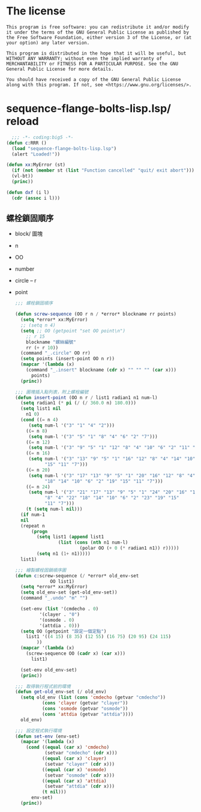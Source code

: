 * The license
  #+begin_src text
    This program is free software: you can redistribute it and/or modify it under the terms of the GNU General Public License as published by the Free Software Foundation, either version 3 of the License, or (at your option) any later version.

    This program is distributed in the hope that it will be useful, but WITHOUT ANY WARRANTY; without even the implied warranty of MERCHANTABILITY or FITNESS FOR A PARTICULAR PURPOSE. See the GNU General Public License for more details.

    You should have received a copy of the GNU General Public License along with this program. If not, see <https://www.gnu.org/licenses/>. 
  #+end_src
* sequence-flange-bolts-lisp.lsp/ reload
#+begin_src lisp :tangle sequence-flange-bolts-lisp.lsp :padline no
    ;;; -*- coding:big5 -*-
  (defun c:RRR ()
    (load "sequence-flange-bolts-lisp.lsp")
    (alert "Loaded!"))

  (defun xx:MyError (st)
    (if (not (member st (list "Function cancelled" "quit/ exit abort")))
	(vl-bt))
    (princ))

  (defun dxf (i l)
    (cdr (assoc i l)))
#+end_src

** 螺栓鎖固順序
- block/ 圖塊
- n
- OO
- number
- circle
  -- r
- point
  #+begin_src lisp :tangle sequence-flange-bolts-lisp.lsp
    ;;; 螺栓鎖固順序

    (defun screw-sequence (OO r n / *error* blockname rr points)
      (setq *error* xx:MyError)
      ;; (setq n 4)
      (setq ;; OO (getpoint "set OO point\n")
	    ;; r 15
	    blockname "螺絲編號"
	    rr (+ r 10))
      (command "_.circle" OO rr)
      (setq points (insert-point OO n r))
      (mapcar '(lambda (x)
		(command "_.insert" blockname (cdr x) "" "" "" (car x)))
	      points)
      (princ))

    ;;; 圖塊插入點列表，附上螺栓編號
    (defun insert-point (OO n r / list1 radian1 n1 num-l)
      (setq radian1 (* pi (/ (/ 360.0 n) 180.0)))
      (setq list1 nil
	    n1 0)
      (cond ((= n 4)
	     (setq num-l '("3" "1" "4" "2")))
	    ((= n 8)
	     (setq num-l '("3" "5" "1" "8" "4" "6" "2" "7")))
	    ((= n 12)
	     (setq num-l '("3" "9" "5" "1" "12" "8" "4" "10" "6" "2" "11" "7")))
	    ((= n 16)
	     (setq num-l '("3" "13" "9" "5" "1" "16" "12" "8" "4" "14" "10" "6" "2"
			   "15" "11" "7")))
	    ((= n 20)
	     (setq num-l '("3" "17" "13" "9" "5" "1" "20" "16" "12" "8" "4"
			   "18" "14" "10" "6" "2" "19" "15" "11" "7")))
	    ((= n 24)
	     (setq num-l '("3" "21" "17" "13" "9" "5" "1" "24" "20" "16" "12"
			   "8" "4" "22" "18" "14" "10" "6" "2" "23" "19" "15"
			   "11" "7")))
	    (t (setq num-l nil)))
      (if num-1
	  nil
	  (repeat n
		  (progn
		    (setq list1 (append list1
					(list (cons (nth n1 num-l)
						    (polar OO (+ 0 (* radian1 n1)) r)))))
		    (setq n1 (1+ n1)))))
      list1)

    ;;; 繪製螺栓固鎖順序圖
    (defun c:screw-sequence (/ *error* old_env-set
			     OO list1)
      (setq *error* xx:MyError)
      (setq old_env-set (get-old_env-set))
      (command "_.undo" "m" "")

      (set-env (list '(cmdecho . 0)
		     '(clayer . "0")
		     '(osmode . 0)
		     '(attdia . 0)))
      (setq OO (getpoint "設定一個定點")
	    list1 '((4 15) (8 35) (12 55) (16 75) (20 95) (24 115)
		    ))
      (mapcar '(lambda (x)
		(screw-sequence OO (cadr x) (car x)))
	      list1)

      (set-env old_env-set)
      (princ))

    ;;; 取得執行程式前的環境
    (defun get-old_env-set (/ old_env)
      (setq old_env (list (cons 'cmdecho (getvar "cmdecho"))
			  (cons 'clayer (getvar "clayer"))
			  (cons 'osmode (getvar "osmode"))
			  (cons 'attdia (getvar "attdia"))))
      old_env)

    ;;; 設定程式執行環境
    (defun set-env (env-set)
      (mapcar '(lambda (x)
		(cond ((equal (car x) 'cmdecho)
		       (setvar "cmdecho" (cdr x)))
		      ((equal (car x) 'clayer)
		       (setvar "clayer" (cdr x)))
		      ((equal (car x) 'osmode)
		       (setvar "osmode" (cdr x)))
		      ((equal (car x) 'attdia)
		       (setvar "attdia" (cdr x)))
		      (t nil)))
	      env-set)
      (princ))
  #+end_src
